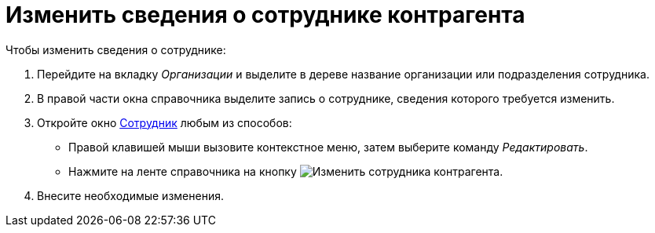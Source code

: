 = Изменить сведения о сотруднике контрагента

.Чтобы изменить сведения о сотруднике:
. Перейдите на вкладку _Организации_ и выделите в дереве название организации или подразделения сотрудника.
. В правой части окна справочника выделите запись о сотруднике, сведения которого требуется изменить.
. Откройте окно xref:partners/employee/main-info.adoc#general[Сотрудник] любым из способов:
+
* Правой клавишей мыши вызовите контекстное меню, затем выберите команду _Редактировать_.
* Нажмите на ленте справочника на кнопку image:buttons/edit-partner-employee.png[Изменить сотрудника контрагента].
+
. Внесите необходимые изменения.
